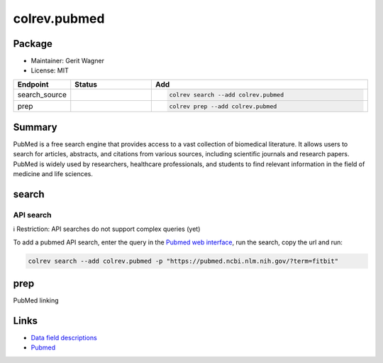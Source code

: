 colrev.pubmed
=============

Package
--------------------

- Maintainer: Gerit Wagner
- License: MIT

.. |EXPERIMENTAL| image:: https://img.shields.io/badge/status-experimental-blue
   :height: 14pt
   :target: https://colrev.readthedocs.io/en/latest/dev_docs/dev_status.html
.. |MATURING| image:: https://img.shields.io/badge/status-maturing-yellowgreen
   :height: 14pt
   :target: https://colrev.readthedocs.io/en/latest/dev_docs/dev_status.html
.. |STABLE| image:: https://img.shields.io/badge/status-stable-brightgreen
   :height: 14pt
   :target: https://colrev.readthedocs.io/en/latest/dev_docs/dev_status.html
.. list-table::
   :header-rows: 1
   :widths: 20 30 80

   * - Endpoint
     - Status
     - Add
   * - search_source
     - |MATURING|
     - .. code-block::


         colrev search --add colrev.pubmed

   * - prep
     - |MATURING|
     - .. code-block::


         colrev prep --add colrev.pubmed


Summary
-------

PubMed is a free search engine that provides access to a vast collection of biomedical literature. It allows users to search for articles, abstracts, and citations from various sources, including scientific journals and research papers. PubMed is widely used by researchers, healthcare professionals, and students to find relevant information in the field of medicine and life sciences.

search
------

API search
^^^^^^^^^^

ℹ️ Restriction: API searches do not support complex queries (yet)

To add a pubmed API search, enter the query in the `Pubmed web interface <https://pubmed.ncbi.nlm.nih.gov/>`_\ , run the search, copy the url and run:

.. code-block::

   colrev search --add colrev.pubmed -p "https://pubmed.ncbi.nlm.nih.gov/?term=fitbit"

prep
----

PubMed linking

Links
-----


* `Data field descriptions <https://www.nlm.nih.gov/bsd/mms/medlineelements.html>`_
* `Pubmed <https://pubmed.ncbi.nlm.nih.gov/>`_
